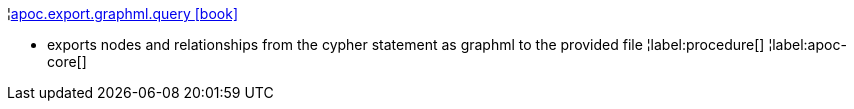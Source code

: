 ¦xref::overview/apoc.export/apoc.export.graphml.query.adoc[apoc.export.graphml.query icon:book[]] +

 - exports nodes and relationships from the cypher statement as graphml to the provided file
¦label:procedure[]
¦label:apoc-core[]
